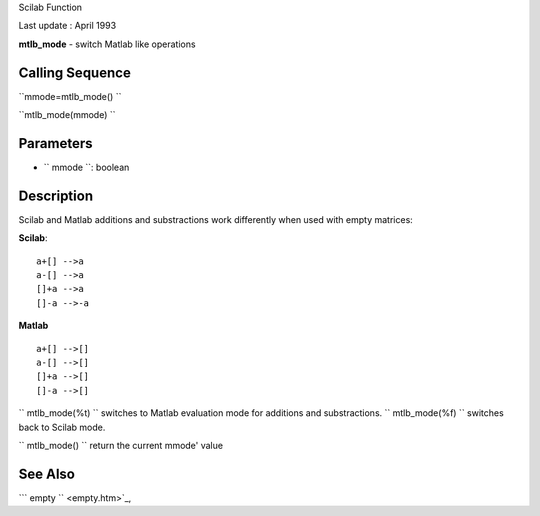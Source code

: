 Scilab Function

Last update : April 1993

**mtlb\_mode** - switch Matlab like operations

Calling Sequence
~~~~~~~~~~~~~~~~

``mmode=mtlb_mode()  ``

``mtlb_mode(mmode)  ``

Parameters
~~~~~~~~~~

-  ``           mmode         ``: boolean

Description
~~~~~~~~~~~

Scilab and Matlab additions and substractions work differently when used
with empty matrices:

**Scilab**:

::


    a+[] -->a
    a-[] -->a
    []+a -->a
    []-a -->-a
       
            

**Matlab**

::


    a+[] -->[]
    a-[] -->[]
    []+a -->[]
    []-a -->[]
       
            

``          mtlb_mode(%t)       `` switches to Matlab evaluation mode
for additions and substractions. ``          mtlb_mode(%f)       ``
switches back to Scilab mode.

``          mtlb_mode()       `` return the current mmode' value

See Also
~~~~~~~~

```           empty         `` <empty.htm>`_,
